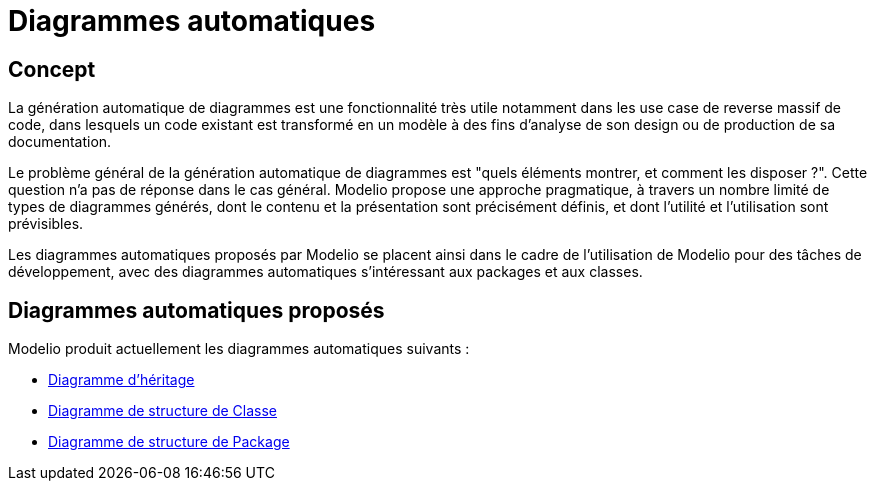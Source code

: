 // Disable all captions for figures.
:!figure-caption:
// Path to the stylesheet files
:stylesdir: .

[[Diagrammes-automatiques]]

[[diagrammes-automatiques]]
= Diagrammes automatiques

[[Concept]]

[[concept]]
== Concept

La génération automatique de diagrammes est une fonctionnalité très utile notamment dans les use case de reverse massif de code, dans lesquels un code existant est transformé en un modèle à des fins d'analyse de son design ou de production de sa documentation.

Le problème général de la génération automatique de diagrammes est "quels éléments montrer, et comment les disposer ?". Cette question n'a pas de réponse dans le cas général. Modelio propose une approche pragmatique, à travers un nombre limité de types de diagrammes générés, dont le contenu et la présentation sont précisément définis, et dont l'utilité et l'utilisation sont prévisibles.

Les diagrammes automatiques proposés par Modelio se placent ainsi dans le cadre de l'utilisation de Modelio pour des tâches de développement, avec des diagrammes automatiques s'intéressant aux packages et aux classes.

[[Diagrammes-automatiques-proposés]]

[[diagrammes-automatiques-proposés]]
== Diagrammes automatiques proposés

Modelio produit actuellement les diagrammes automatiques suivants :

* <<Modeler-_modeler_handy_tools_automatic_diagrams_Inheritance_diagram.adoc#,Diagramme d'héritage>>
* <<Modeler-_modeler_handy_tools_automatic_diagrams_Class_structure_diagram.adoc#,Diagramme de structure de Classe>>
* <<Modeler-_modeler_handy_tools_automatic_diagrams_Package_structure_diagram.adoc#,Diagramme de structure de Package>>


